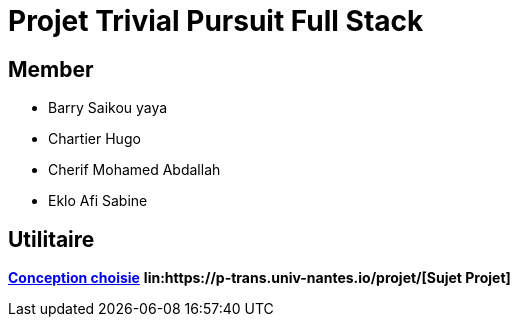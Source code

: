 = Projet Trivial Pursuit Full Stack

== Member
- Barry Saikou yaya
- Chartier Hugo
- Cherif Mohamed Abdallah
- Eklo Afi Sabine

== Utilitaire

**link:https://e206597m.univ-nantes.io/trivial-poursuit/trivial-doc/dev/index.html[Conception choisie]**
**lin:https://p-trans.univ-nantes.io/projet/[Sujet Projet]**